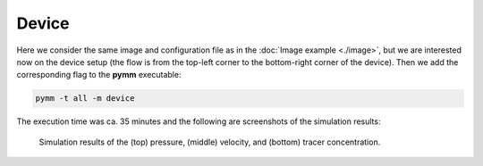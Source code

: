 ======
Device 
======

Here we consider the same image and configuration file as in the 
:doc:`Image example <./image>`, but we are interested now on the
device setup (the flow is from the top-left corner to the bottom-right
corner of the device). Then we add the corresponding flag to the **pymm**
executable:

.. code-block:: bash

    pymm -t all -m device

The execution time was ca. 35 minutes and the following are screenshots of the simulation results:

.. figure:: _static/device_pressure.png
.. figure:: _static/device_velocity.png
.. figure:: _static/device_tracer.png

    Simulation results of the (top) pressure, (middle) velocity, and (bottom) tracer concentration.
